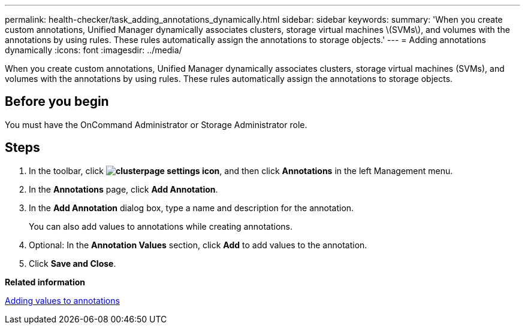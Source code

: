 ---
permalink: health-checker/task_adding_annotations_dynamically.html
sidebar: sidebar
keywords: 
summary: 'When you create custom annotations, Unified Manager dynamically associates clusters, storage virtual machines \(SVMs\), and volumes with the annotations by using rules. These rules automatically assign the annotations to storage objects.'
---
= Adding annotations dynamically
:icons: font
:imagesdir: ../media/

[.lead]
When you create custom annotations, Unified Manager dynamically associates clusters, storage virtual machines (SVMs), and volumes with the annotations by using rules. These rules automatically assign the annotations to storage objects.

== Before you begin

You must have the OnCommand Administrator or Storage Administrator role.

== Steps

. In the toolbar, click *image:../media/clusterpage_settings_icon.gif[]*, and then click *Annotations* in the left Management menu.
. In the *Annotations* page, click *Add Annotation*.
. In the *Add Annotation* dialog box, type a name and description for the annotation.
+
You can also add values to annotations while creating annotations.

. Optional: In the *Annotation Values* section, click *Add* to add values to the annotation.
. Click *Save and Close*.

*Related information*

xref:task_adding_values_to_annotations.adoc[Adding values to annotations]
